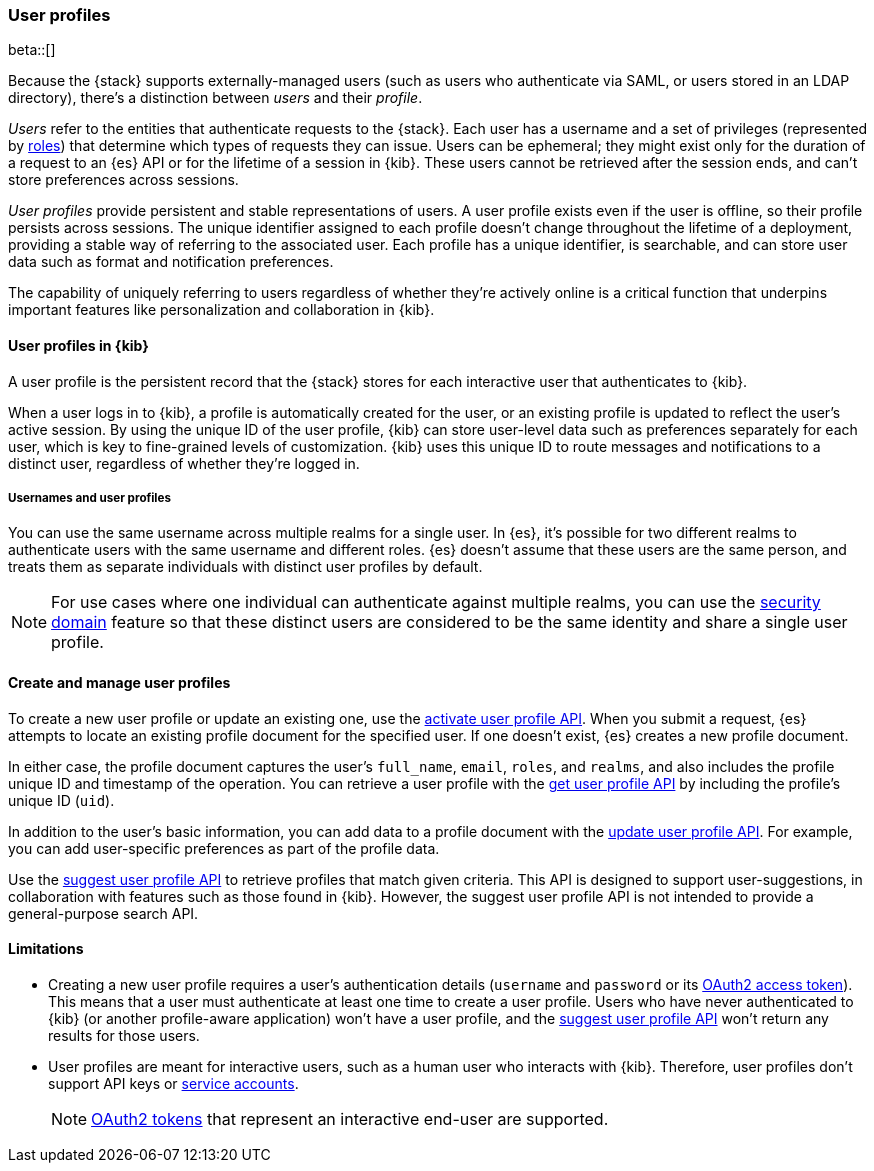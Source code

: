 [role="xpack"]
[[user-profile]]
=== User profiles

beta::[]

Because the {stack} supports externally-managed users (such as users who
authenticate via SAML, or users stored in an LDAP directory), there's a
distinction between _users_ and their _profile_.

_Users_ refer to the entities that authenticate requests to the {stack}.
Each user has a username and a set of privileges (represented by <<roles,roles>>)
that determine which types of requests they can issue. Users can be ephemeral;
they might exist only for the duration of a request to an {es} API or for the
lifetime of a session in {kib}. These users cannot be retrieved after the session
ends, and can't store preferences across sessions.

_User profiles_ provide persistent and stable representations of users.
A user profile exists even if the user is offline, so their profile persists across sessions.
The unique identifier assigned to each profile doesn't change
throughout the lifetime of a deployment, providing a stable way of referring
to the associated user. Each profile has a unique identifier, is searchable, and
can store user data such as format and notification preferences.

The capability of uniquely referring to users regardless of whether they're
actively online is a critical function that underpins important features like
personalization and collaboration in {kib}.


==== User profiles in {kib}

A user profile is the persistent record that the {stack} stores for each
interactive user that authenticates to {kib}.

When a user logs in to {kib}, a profile is automatically created for the user,
or an existing profile is updated to reflect the user's active session.
By using the unique ID of the user profile, {kib} can store user-level data such as preferences
separately for each user, which is key to fine-grained levels of customization.
{kib} uses this unique ID to route messages and notifications to a distinct user,
regardless of whether they're logged in.

===== Usernames and user profiles

You can use the same username across multiple realms for a single user. In {es},
it's possible for two different realms to authenticate users with the same username
and different roles.
{es} doesn't assume that these users are the same person, and treats
them as separate individuals with distinct user profiles by default.

NOTE: For use cases where one individual can authenticate against
multiple realms, you can use the <<security-domain,security domain>> feature
so that these distinct users are considered to be the same identity
and share a single user profile.

==== Create and manage user profiles

To create a new user profile or update an existing one, use the
<<security-api-activate-user-profile,activate user profile API>>. When you
submit a request, {es} attempts to locate an existing profile document for the
specified user. If one doesn't exist, {es} creates a new profile document.

In either case, the profile document captures the user's `full_name`, `email`,
`roles`, and `realms`, and also includes the profile unique ID and timestamp of
the operation. You can retrieve a user profile with
the <<security-api-get-user-profile,get user profile API>> by including the
profile's unique ID (`uid`).

In addition to the user's basic information, you can add data to a profile document
with the <<security-api-update-user-profile-data,update user profile API>>. For
example, you can add user-specific preferences as part of the profile data.

Use the <<security-api-suggest-user-profile,suggest user profile API>> to retrieve profiles
that match given criteria. This API is designed to support user-suggestions,
in collaboration with features such as those found in {kib}.
However, the suggest user profile API is not intended to provide a general-purpose search API.

==== Limitations

* Creating a new user profile requires a user's authentication details
(`username` and `password` or its
<<token-authentication-services,OAuth2 access token>>).
This means that a user must authenticate at least one time to create a
user profile. Users who have never authenticated to {kib}
(or another profile-aware application) won't have a user profile, and the
<<security-api-suggest-user-profile,suggest user profile API>> won't return
any results for those users.

* User profiles are meant for interactive users, such as a human user who
interacts with {kib}. Therefore, user profiles don't support API keys or
<<service-accounts,service accounts>>.
+
NOTE: <<token-authentication-services,OAuth2 tokens>> that represent an
interactive end-user are supported.
